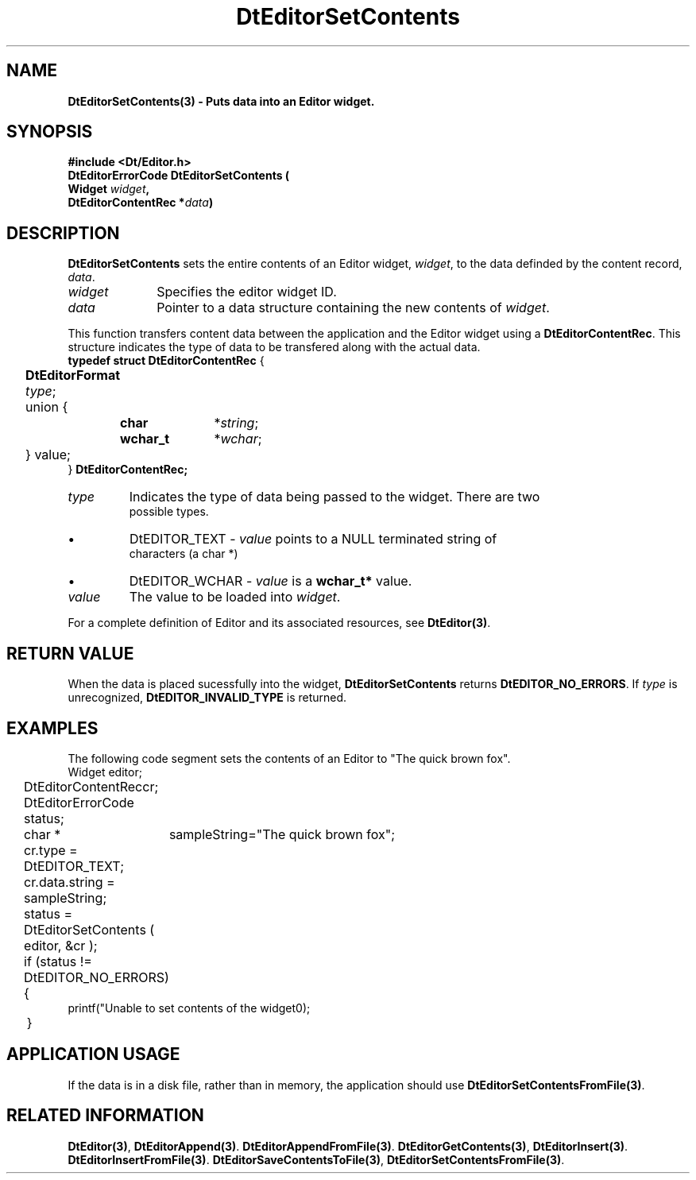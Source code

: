 .\" **
.\" ** (c) Copyright 1994 Hewlett-Packard Company
.\" ** (c) Copyright 1994 International Business Machines Corp.
.\" ** (c) Copyright 1994 Novell, Inc.
.\" ** (c) Copyright 1994 Sun Microsystems, Inc.
.\" **
.TH DtEditorSetContents 3 ""
.BH "3 May - 1994"
.SH NAME
\fBDtEditorSetContents(3) \- Puts data into an Editor widget.\fP
.iX "DtEditorSetContents"
.iX "DtEditor functions" "DtEditorSetContents"
.sp .5
.SH SYNOPSIS
\fB
\&#include <Dt/Editor.h>
.sp .5
DtEditorErrorCode DtEditorSetContents (
.br
.ta	0.75i 1.75i
	Widget \fIwidget\fP,
.br
	DtEditorContentRec *\fIdata\fP)
.fi
\fP
.SH DESCRIPTION
\fBDtEditorSetContents\fP sets the entire contents of an Editor
widget, \fIwidget\fP, to the data definded by the content record, \fIdata\fP.
.sp .5
.IP "\fIwidget\fP" 1.00i
Specifies the editor widget ID.
.IP "\fIdata\fP" 1.00i
Pointer to a data structure containing the new contents of \fIwidget\fP.
.sp .5
.PP
This function transfers content data between the application and the
Editor widget using a \fBDtEditorContentRec\fP.  
This structure indicates the 
type of data to be transfered along with the actual data.
.sp .5
.nf
.ta .25i 1.1i 1.5i 2.0i
\fBtypedef struct DtEditorContentRec\fP {
	\fBDtEditorFormat\fP \fItype\fP;
	union {
		\fBchar\fP	*\fIstring\fP;
		\fBwchar_t\fP	*\fIwchar\fP;
	} value;
} \fBDtEditorContentRec\fP\fP;
.sp .5
.IP "\fItype\fP"
Indicates the type of data being passed to the widget.  There are two
possible types.
.wH
.rS
.TP
\(bu
DtEDITOR_TEXT - \fIvalue\fP points to a NULL terminated string of 
characters (a char *)
.TP
\(bu
DtEDITOR_WCHAR - \fIvalue\fP is a \fBwchar_t*\fP value.
.fi
.sp .5
.IP "\fIvalue\fP"
The value to be loaded into \fIwidget\fP.
.sp .5
.PP
For a complete definition of Editor and its associated resources, see
\fBDtEditor(3)\fP.
.sp .5
.SH RETURN VALUE
When the data is placed sucessfully into the widget,
\fBDtEditorSetContents\fP returns \fBDtEDITOR_NO_ERRORS\fP.
If \fItype\fP is unrecognized, \fBDtEDITOR_INVALID_TYPE\fP is returned.
.sp .5
.SH EXAMPLES
.P
The following code segment sets the contents of an Editor to "The quick
brown fox".
.nf
.ta .25i 1.1i 
	Widget			editor;
	DtEditorContentRec	cr;
	DtEditorErrorCode       status;
	char * 			sampleString="The quick brown fox";

	cr.type = DtEDITOR_TEXT;
	cr.data.string = sampleString;
	status = DtEditorSetContents ( editor, &cr );
	if (status != DtEDITOR_NO_ERRORS)
	{
          printf("Unable to set contents of the widget\n");
	}
.fi
.SH APPLICATION USAGE
If the data is in a disk file, rather than in memory, the application should 
use \fBDtEditorSetContentsFromFile(3)\fP.
.SH RELATED INFORMATION
\fBDtEditor(3)\fP, 
\fBDtEditorAppend(3)\fP.
\fBDtEditorAppendFromFile(3)\fP.
\fBDtEditorGetContents(3)\fP,
\fBDtEditorInsert(3)\fP.
\fBDtEditorInsertFromFile(3)\fP.
\fBDtEditorSaveContentsToFile(3)\fP,
\fBDtEditorSetContentsFromFile(3)\fP.
.sp .5

